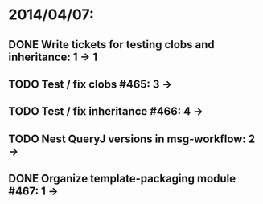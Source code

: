 * 2014/04/07:
** DONE Write tickets for testing clobs and inheritance: 1 -> 1
** TODO Test / fix clobs #465: 3 ->
** TODO Test / fix inheritance #466: 4 ->
** TODO Nest QueryJ versions in msg-workflow: 2 ->
** DONE Organize template-packaging module #467: 1 ->

